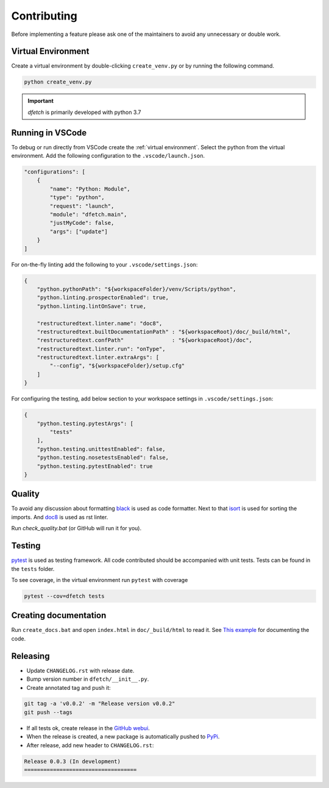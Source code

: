 .. Dfetch documentation master file

Contributing
============
Before implementing a feature please ask one of the maintainers to avoid any unnecessary or double work.

Virtual Environment
-------------------
Create a virtual environment by double-clicking ``create_venv.py`` or by running the following command.

.. code-block:: bash

    python create_venv.py

.. important :: *dfetch* is primarily developed with python 3.7

Running in VSCode
-----------------
To debug or run directly from VSCode create the :ref:`virtual environment`.
Select the python from the virtual environment.
Add the following configuration to the ``.vscode/launch.json``.

.. code-block:: javascript

    "configurations": [
        {
            "name": "Python: Module",
            "type": "python",
            "request": "launch",
            "module": "dfetch.main",
            "justMyCode": false,
            "args": ["update"]
        }
    ]

For on-the-fly linting add the following to your ``.vscode/settings.json``:

.. code-block:: javascript

    {
        "python.pythonPath": "${workspaceFolder}/venv/Scripts/python",
        "python.linting.prospectorEnabled": true,
        "python.linting.lintOnSave": true,

        "restructuredtext.linter.name": "doc8",
        "restructuredtext.builtDocumentationPath" : "${workspaceRoot}/doc/_build/html",
        "restructuredtext.confPath"               : "${workspaceRoot}/doc",
        "restructuredtext.linter.run": "onType",
        "restructuredtext.linter.extraArgs": [
            "--config", "${workspaceFolder}/setup.cfg"
        ]
    }

For configuring the testing, add below section to your workspace settings in ``.vscode/settings.json``:

.. code-block:: javascript

    {
        "python.testing.pytestArgs": [
            "tests"
        ],
        "python.testing.unittestEnabled": false,
        "python.testing.nosetestsEnabled": false,
        "python.testing.pytestEnabled": true
    }

Quality
-------
To avoid any discussion about formatting `black <https://github.com/psf/black>`_ is used as code formatter.
Next to that `isort <https://github.com/PyCQA/isort>`_ is used for sorting the imports.
And `doc8 <https://github.com/pycqa/doc8>`_ is used as rst linter.

Run `check_quality.bat` (or GitHub will run it for you).

Testing
-------
`pytest <https://docs.pytest.org/en/latest/>`_ is used as testing framework. All code contributed should be accompanied with unit tests.
Tests can be found in the ``tests`` folder.

To see coverage, in the virtual environment run ``pytest`` with coverage

.. code-block:: bash

    pytest --cov=dfetch tests

Creating documentation
----------------------
Run ``create_docs.bat`` and open ``index.html`` in ``doc/_build/html`` to read it.
See `This example <https://pythonhosted.org/an_example_pypi_project/sphinx.html>`_ for documenting the code.


Releasing
---------

- Update ``CHANGELOG.rst`` with release date.
- Bump version number in ``dfetch/__init__.py``.
- Create annotated tag and push it:

.. code-block:: bash

    git tag -a 'v0.0.2' -m "Release version v0.0.2"
    git push --tags

- If all tests ok, create release in the `GitHub webui <https://github.com/dfetch-org/dfetch/releases/new>`_.
- When the release is created, a new package is automatically pushed to `PyPi <https://pypi.org/project/dfetch/>`_.

- After release, add new header to ``CHANGELOG.rst``:

.. code-block:: rst

    Release 0.0.3 (In development)
    ===================================
